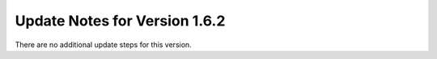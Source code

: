 Update Notes for Version 1.6.2
==============================

There are no additional update steps for this version.